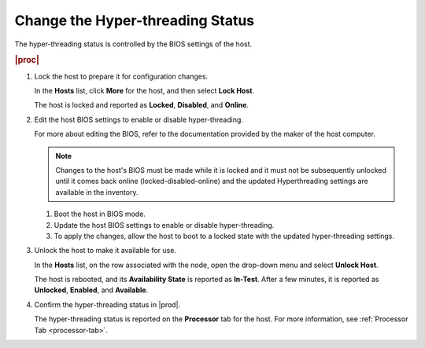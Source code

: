 
.. nvr1552677362983
.. _changing-the-hyper-threading-status:

=================================
Change the Hyper-threading Status
=================================

The hyper-threading status is controlled by the BIOS settings of the host.

.. rubric:: |proc|

.. _changing-the-hyper-threading-status-steps-v2v-cv3-dt:

#.  Lock the host to prepare it for configuration changes.

    In the **Hosts** list, click **More** for the host, and then select
    **Lock Host**.

    The host is locked and reported as **Locked**, **Disabled**, and
    **Online**.

#.  Edit the host BIOS settings to enable or disable hyper-threading.

    For more about editing the BIOS, refer to the documentation provided by
    the maker of the host computer.

    .. note::
        Changes to the host's BIOS must be made while it is locked and it
        must not be subsequently unlocked until it comes back online
        \(locked-disabled-online\) and the updated Hyperthreading settings
        are available in the inventory.

    #.  Boot the host in BIOS mode.

    #.  Update the host BIOS settings to enable or disable hyper-threading.

    #.  To apply the changes, allow the host to boot to a locked state with
        the updated hyper-threading settings.

#.  Unlock the host to make it available for use.

    In the **Hosts** list, on the row associated with the node, open the
    drop-down menu and select **Unlock Host**.

    The host is rebooted, and its **Availability State** is reported as
    **In-Test**. After a few minutes, it is reported as **Unlocked**,
    **Enabled**, and **Available**.

#.  Confirm the hyper-threading status in |prod|.

    The hyper-threading status is reported on the **Processor** tab for
    the host. For more information, see :ref:`Processor Tab <processor-tab>`.
